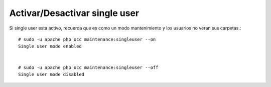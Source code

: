 Activar/Desactivar single user
===============================

Si single user esta activo, recuerda que es como un modo mantenimiento y los usuarios no veran sus carpetas.::

	# sudo -u apache php occ maintenance:singleuser --on
	Single user mode enabled


	# sudo -u apache php occ maintenance:singleuser --off
	Single user mode disabled



